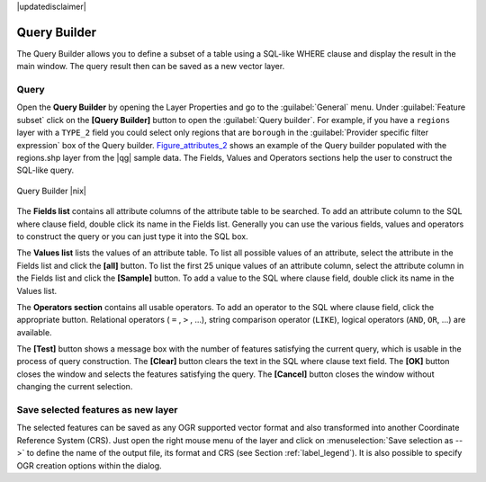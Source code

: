 |updatedisclaimer|

.. index:: Query_Builder

.. _vector_query_builder:

Query Builder
=============

The Query Builder allows you to define a subset of a table using a SQL-like WHERE
clause and display the result in the main window. The query result then can be
saved as a new vector layer.

Query
-----

Open the **Query Builder** by opening the Layer Properties and go to the :guilabel:`General` menu.
Under :guilabel:`Feature subset` click on the **[Query Builder]** button to open the :guilabel:`Query builder`.
For example, if you have a ``regions`` layer with a ``TYPE_2`` field you could
select only regions that are ``borough`` in the :guilabel:`Provider specific filter expression`
box of the Query builder. Figure_attributes_2_ shows an example of the Query builder
populated with the regions.shp layer from the |qg| sample data.
The Fields, Values and Operators sections help the user to construct the SQL-like
query.

.. _figure_attributes_2:

.. only:: html

   **Figure Attributes 2:**

.. figure:: /static/user_manual/working_with_vector/queryBuilder.png
   :width: 30em
   :align: center

   Query Builder |nix|

The **Fields list** contains all attribute columns of the attribute table to be
searched. To add an attribute column to the SQL where clause field, double click
its name in the Fields list. Generally you can use the various fields, values and
operators to construct the query or you can just type it into the SQL box.

The **Values list** lists the values of an attribute table. To list all possible
values of an attribute, select the attribute in the Fields list and click
the **[all]** button. To list the first 25 unique values of an attribute column,
select the attribute column in the Fields list and click the
**[Sample]** button. To add a value to the SQL where clause field, double
click its name in the Values list.

The **Operators section** contains all usable operators. To add an operator
to the SQL where clause field, click the appropriate button. Relational
operators ( ``=`` , ``>`` , ...), string comparison operator (``LIKE``), logical
operators (``AND``, ``OR``, ...) are available.

The **[Test]** button shows a message box with the number of features
satisfying the current query, which is usable in the process of query
construction. The **[Clear]** button clears the text in the SQL where
clause text field. The **[OK]** button closes the window and selects
the features satisfying the query. The **[Cancel]** button closes the
window without changing the current selection.

.. index:: Select_using_Query

.. _sec_selection_query:


Save selected features as new layer
-----------------------------------

The selected features can be saved as any OGR supported vector format and
also transformed into another Coordinate Reference System (CRS). Just open
the right mouse menu of the layer and click on
:menuselection:`Save selection as -->` to define the name of the output file,
its format and CRS (see Section :ref:`label_legend`). It is also possible to
specify OGR creation options within the dialog.
